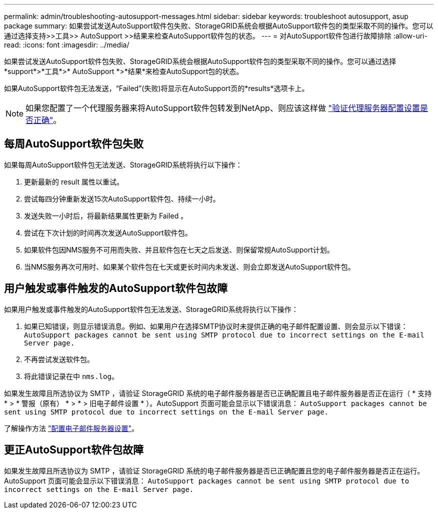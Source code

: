 ---
permalink: admin/troubleshooting-autosupport-messages.html 
sidebar: sidebar 
keywords: troubleshoot autosupport, asup package 
summary: 如果尝试发送AutoSupport软件包失败、StorageGRID系统会根据AutoSupport软件包的类型采取不同的操作。您可以通过选择支持>>工具>> AutoSupport >>结果来检查AutoSupport软件包的状态。 
---
= 对AutoSupport软件包进行故障排除
:allow-uri-read: 
:icons: font
:imagesdir: ../media/


[role="lead"]
如果尝试发送AutoSupport软件包失败、StorageGRID系统会根据AutoSupport软件包的类型采取不同的操作。您可以通过选择*support*>*工具*>* AutoSupport *>*结果*来检查AutoSupport包的状态。

如果AutoSupport软件包无法发送，“Failed”(失败)将显示在AutoSupport页的*results*选项卡上。


NOTE: 如果您配置了一个代理服务器来将AutoSupport软件包转发到NetApp、则应该这样做 link:configuring-admin-proxy-settings.html["验证代理服务器配置设置是否正确"]。



== 每周AutoSupport软件包失败

如果每周AutoSupport软件包无法发送、StorageGRID系统将执行以下操作：

. 更新最新的 result 属性以重试。
. 尝试每四分钟重新发送15次AutoSupport软件包、持续一小时。
. 发送失败一小时后，将最新结果属性更新为 Failed 。
. 尝试在下次计划的时间再次发送AutoSupport软件包。
. 如果软件包因NMS服务不可用而失败、并且软件包在七天之后发送、则保留常规AutoSupport计划。
. 当NMS服务再次可用时、如果某个软件包在七天或更长时间内未发送、则会立即发送AutoSupport软件包。




== 用户触发或事件触发的AutoSupport软件包故障

如果用户触发或事件触发的AutoSupport软件包无法发送、StorageGRID系统将执行以下操作：

. 如果已知错误，则显示错误消息。例如、如果用户在选择SMTP协议时未提供正确的电子邮件配置设置、则会显示以下错误： `AutoSupport packages cannot be sent using SMTP protocol due to incorrect settings on the E-mail Server page.`
. 不再尝试发送软件包。
. 将此错误记录在中 `nms.log`。


如果发生故障且所选协议为 SMTP ，请验证 StorageGRID 系统的电子邮件服务器是否已正确配置且电子邮件服务器是否正在运行（ * 支持 * > * 警报（原有） * > * > 旧电子邮件设置 * ）。AutoSupport 页面可能会显示以下错误消息： `AutoSupport packages cannot be sent using SMTP protocol due to incorrect settings on the E-mail Server page.`

了解操作方法 link:../monitor/email-alert-notifications.html["配置电子邮件服务器设置"]。



== 更正AutoSupport软件包故障

如果发生故障且所选协议为 SMTP ，请验证 StorageGRID 系统的电子邮件服务器是否已正确配置且您的电子邮件服务器是否正在运行。AutoSupport 页面可能会显示以下错误消息： `AutoSupport packages cannot be sent using SMTP protocol due to incorrect settings on the E-mail Server page.`
